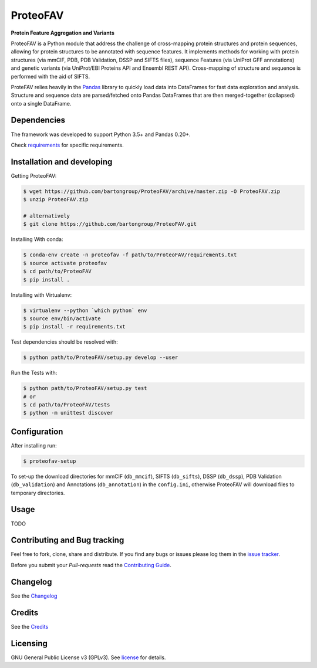 ProteoFAV
=========

**Protein Feature Aggregation and Variants**

.. |Pypi| |Build Status| |Documentation| |Coverage Status| |Health| |Pyup| |License|

|Build Status| |Documentation| |Python: versions| |License|

.. |Pypi| image:: https://img.shields.io/pypi/v/proteofav.svg
  :target: https://pypi.python.org/pypi/proteofav
.. |Build Status| image:: https://img.shields.io/travis/bartongroup/proteofav.svg
  :target: https://travis-ci.org/bartongroup/proteofav
.. |Documentation| image:: https://readthedocs.org/projects/proteofav/badge/?version=latest
  :target: https://proteofav.readthedocs.io/en/latest/?badge=latest
  :alt: Documentation Status
.. |Coverage Status| image:: https://coveralls.io/repos/github/bartongroup/proteofav/badge.svg?branch=master
  :target: https://coveralls.io/github/bartongroup/proteofav?branch=master
.. |Health| image:: https://landscape.io/github/bartongroup/proteofav/master/landscape.svg?style=flat
  :target: https://landscape.io/github/bartongroup/proteofav/master
.. |Pyup| image:: https://pyup.io/repos/github/bartongroup/proteofav/shield.svg
   :target: https://pyup.io/repos/github/bartongroup/proteofav/
   :alt: Updates
.. |License| image:: http://img.shields.io/badge/license-GPLv3-brightgreen.svg?style=flat
  :target: https://github.com/bartongroup/proteofav//blob/master/LICENSE.md
.. |Python: versions| image:: https://img.shields.io/badge/python-3.5,_3.6-blue.svg?style=flat
   :target: http://travis-ci.org/bartongroup/proteofav/

ProteoFAV is a Python module that address the challenge of cross-mapping protein structures and protein sequences,
allowing for protein structures to be annotated with sequence features. It implements methods for working with
protein structures (via mmCIF, PDB, PDB Validation, DSSP and SIFTS files), sequence Features (via UniProt GFF annotations) and
genetic variants (via UniProt/EBI Proteins API and Ensembl REST API). Cross-mapping of structure and sequence is
performed with the aid of SIFTS.

ProteFAV relies heavily in the `Pandas`_ library to quickly load data into DataFrames for fast
data exploration and analysis. Structure and sequence
data are parsed/fetched onto Pandas DataFrames that are then merged-together (collapsed) onto a
single DataFrame.


Dependencies
~~~~~~~~~~~~

The framework was developed to support Python 3.5+ and Pandas 0.20+.

Check `requirements`_ for specific requirements.


Installation and developing
~~~~~~~~~~~~~~~~~~~~~~~~~~~

Getting ProteoFAV:

.. code-block:: bash

    $ wget https://github.com/bartongroup/ProteoFAV/archive/master.zip -O ProteoFAV.zip
    $ unzip ProteoFAV.zip

    # alternatively
    $ git clone https://github.com/bartongroup/ProteoFAV.git


Installing With conda:

.. code-block:: bash

    $ conda-env create -n proteofav -f path/to/ProteoFAV/requirements.txt
    $ source activate proteofav
    $ cd path/to/ProteoFAV
    $ pip install .

Installing with Virtualenv:

.. code-block:: bash

    $ virtualenv --python `which python` env
    $ source env/bin/activate
    $ pip install -r requirements.txt


Test dependencies should be resolved with:

.. code-block:: bash

    $ python path/to/ProteoFAV/setup.py develop --user


Run the Tests with:

.. code-block:: bash

    $ python path/to/ProteoFAV/setup.py test
    # or
    $ cd path/to/ProteoFAV/tests
    $ python -m unittest discover


Configuration
~~~~~~~~~~~~~

After installing run:

.. code-block:: bash

    $ proteofav-setup

To set-up the download directories for mmCIF (``db_mmcif``), SIFTS (``db_sifts``), DSSP (``db_dssp``),
PDB Validation (``db_validation``) and Annotations (``db_annotation``) in the
``config.ini``, otherwise ProteoFAV will download files to temporary directories.

Usage
~~~~~

TODO


Contributing and Bug tracking
~~~~~~~~~~~~~~~~~~~~~~~~~~~~~

Feel free to fork, clone, share and distribute. If you find any bugs or
issues please log them in the `issue tracker`_.

Before you submit your *Pull-requests* read the `Contributing Guide`_.


Changelog
~~~~~~~~~

See the `Changelog`_

Credits
~~~~~~~

See the `Credits`_

Licensing
~~~~~~~~~

GNU General Public License v3 (GPLv3). See `license`_ for details.

.. _requirements: https://github.com/bartongroup/ProteoFAV/blob/master/requirements.txt
.. _license: https://github.com/bartongroup/ProteoFAV/blob/master/LICENSE.md
.. _issue tracker: https://github.com/bartongroup/ProteoFAV/issues
.. _docs: https://github.com/bartongroup/ProteoFAV/blob/master/docs/index.rst
.. _Pandas: http://pandas.pydata.org/
.. _Contributing Guide: https://github.com/bartongroup/ProteoFAV/wiki/Contributing-Guide
.. _Changelog: https://github.com/bartongroup/ProteoFAV/blob/master/CHANGELOG.rst
.. _Credits: https://github.com/bartongroup/ProteoFAV/blob/master/AUTHORS.rst
